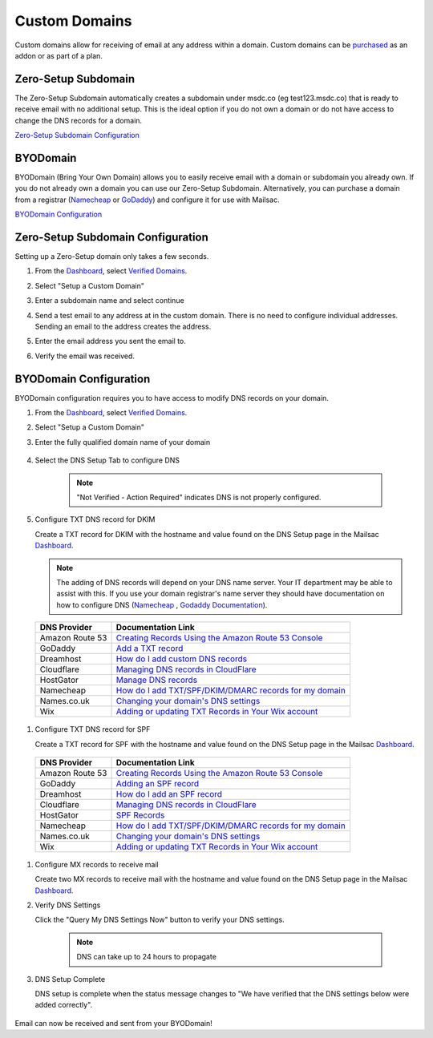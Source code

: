 .. _Dashboard: https://mailsac.com/dashboard
.. _`Verified Domains`: https://mailsac.com/domains
.. _amazon_dns: https://docs.aws.amazon.com/Route53/latest/DeveloperGuide/resource-record-sets-creating.html
.. _cloudflare_dns: https://support.cloudflare.com/hc/en-us/articles/360019093151
.. _namecheap_dns: https://www.namecheap.com/support/knowledgebase/article.aspx/317/2237/how-do-i-add-txtspfdkimdmarc-records-for-my-domain
.. _names_co_uk_dns: https://www.names.co.uk/support/1156-changing_your_domains_dns_settings.html
.. _wix_dns: https://support.wix.com/en/article/adding-or-updating-spf-records-in-your-wix-account

.. _doc_custom_domains:

Custom Domains
==============

Custom domains allow for receiving of email at any address within a
domain. Custom domains can be `purchased <https://mailsac.com/pricing>`_ as
an addon or as part of a plan.

Zero-Setup Subdomain
--------------------

The Zero-Setup Subdomain automatically creates a subdomain under msdc.co (eg
test123.msdc.co) that is ready to receive email with no additional setup. This
is the ideal option if you do not own a domain or do not have access to change
the DNS records for a domain.

`Zero-Setup Subdomain Configuration`_

BYODomain
---------

BYODomain (Bring Your Own Domain) allows you to easily receive email with a
domain or subdomain you already own. If you do not already own a domain you can
use our Zero-Setup Subdomain. Alternatively, you can purchase a domain from a
registrar (`Namecheap <https://namecheap.com>`__ or
`GoDaddy <https://godaddy.com>`_) and configure it for use with Mailsac.

`BYODomain Configuration`_

.. _section_zero_setup_subdomain:

Zero-Setup Subdomain Configuration
----------------------------------

Setting up a Zero-Setup domain only takes a few seconds.

#. From the Dashboard_, select `Verified Domains`_.

   .. image:: verified_domains.png
      :scale: 50%
      :align: center

#. Select "Setup a Custom Domain"

   .. image:: setup_custom_domain.png
      :width: 600px
      :align: center

#. Enter a subdomain name and select continue

   .. image:: enter_domain_name.png
      :width: 600px
      :align: center

#. Send a test email to any address at in the custom domain. There is no
   need to configure individual addresses. Sending an email to the address
   creates the address.

#. Enter the email address you sent the email to.

   .. image:: check_mail.png
      :scale: 50%
      :align: center

#. Verify the email was received.

   .. image:: verified_mail.png
      :width: 600px
      :align: center

.. _section_byod_configuration:

BYODomain Configuration
-----------------------

BYODomain configuration requires you to have access to modify DNS records on
your domain.

#. From the Dashboard_, select `Verified Domains`_.

   .. image:: verified_domains.png
      :width: 250px
      :align: center

#. Select "Setup a Custom Domain"

   .. image:: setup_custom_domain.png
      :width: 600px
      :align: center

#. Enter the fully qualified domain name of your domain

    .. image:: byod_enter_fqdn.png
       :width: 600px
       :align: center

#. Select the DNS Setup Tab to configure DNS

    .. image:: byod_select_dns.png
        :width: 600px
        :align: center

    .. note:: "Not Verified - Action Required" indicates DNS is not properly
               configured.

#. Configure TXT DNS record for DKIM

   Create a TXT record for DKIM with the hostname and value found on the DNS
   Setup page
   in the Mailsac Dashboard_.

   .. image:: byod_dkim.png
      :width: 600px
      :align: center

   .. note:: The adding of DNS records will depend on your DNS name server.
      Your IT department may be able to assist with this. If you use your domain
      registrar's name server they should have documentation on how to configure
      DNS (`Namecheap <https://www.namecheap.com/support/knowledgebase/article.aspx/317/2237/how-do-i-add-txtspfdkimdmarc-records-for-my-domain>`__
      , `Godaddy Documentation <https://www.godaddy.com/help/add-a-txt-record-19232>`_).

  =============== ==================
  DNS Provider    Documentation Link
  =============== ==================
  Amazon Route 53 `Creating Records Using the Amazon Route 53 Console <amazon_dns_>`_
  GoDaddy         `Add a TXT record <https://www.godaddy.com/help/add-a-txt-record-19232>`_
  Dreamhost       `How do I add custom DNS records <https://help.dreamhost.com/hc/en-us/articles/215414867-How-do-I-add-custom-DNS-records->`_
  Cloudflare      `Managing DNS records in CloudFlare <cloudflare_dns_>`_
  HostGator       `Manage DNS records <https://www.hostgator.com/help/article/manage-dns-records-with-hostgatorenom>`_
  Namecheap       `How do I add TXT/SPF/DKIM/DMARC records for my domain <namecheap_dns_>`_
  Names.co.uk     `Changing your domain's DNS settings <names_co_uk_dns_>`_
  Wix             `Adding or updating TXT Records in Your Wix account <wix_dns_>`_
  =============== ==================

#. Configure TXT DNS record for SPF

   Create a TXT record for SPF with the hostname and value found on the DNS
   Setup page in the Mailsac Dashboard_.

   .. image:: byod_spf.png
      :width: 600px
      :align: center

  =============== ==================
  DNS Provider    Documentation Link
  =============== ==================
  Amazon Route 53 `Creating Records Using the Amazon Route 53 Console <amazon_dns_>`_
  GoDaddy         `Adding an SPF record <https://www.godaddy.com/help/add-an-spf-record-19218>`_
  Dreamhost       `How do I add an SPF record <https://help.dreamhost.com/hc/en-us/articles/216106197-How-do-I-add-an-SPF-record->`_
  Cloudflare      `Managing DNS records in CloudFlare <cloudflare_dns_>`_
  HostGator       `SPF Records <https://www.hostgator.com/help/article/spf-records>`_
  Namecheap       `How do I add TXT/SPF/DKIM/DMARC records for my domain <namecheap_dns_>`_
  Names.co.uk     `Changing your domain's DNS settings <names_co_uk_dns_>`_
  Wix             `Adding or updating TXT Records in Your Wix account <wix_dns_>`_
  =============== ==================

#. Configure MX records to receive mail

   Create two MX records to receive mail with the hostname and value found on
   the DNS Setup page in the Mailsac Dashboard_.

   .. image:: byod_mx.png
      :width: 600px
      :align: center

   .. include:: ./mx_record_links.rst

#. Verify DNS Settings

   Click the "Query My DNS Settings Now" button to verify your DNS settings.

    .. image:: check_dns.png
       :width: 600px
       :align: center

    .. note:: DNS can take up to 24 hours to propagate

#. DNS Setup Complete

   DNS setup is complete when the status message changes to "We have verified
   that the DNS settings below were added correctly".

    .. image:: byod_dns_verified.png
       :width: 600px
       :align: center

Email can now be received and sent from your BYODomain!

